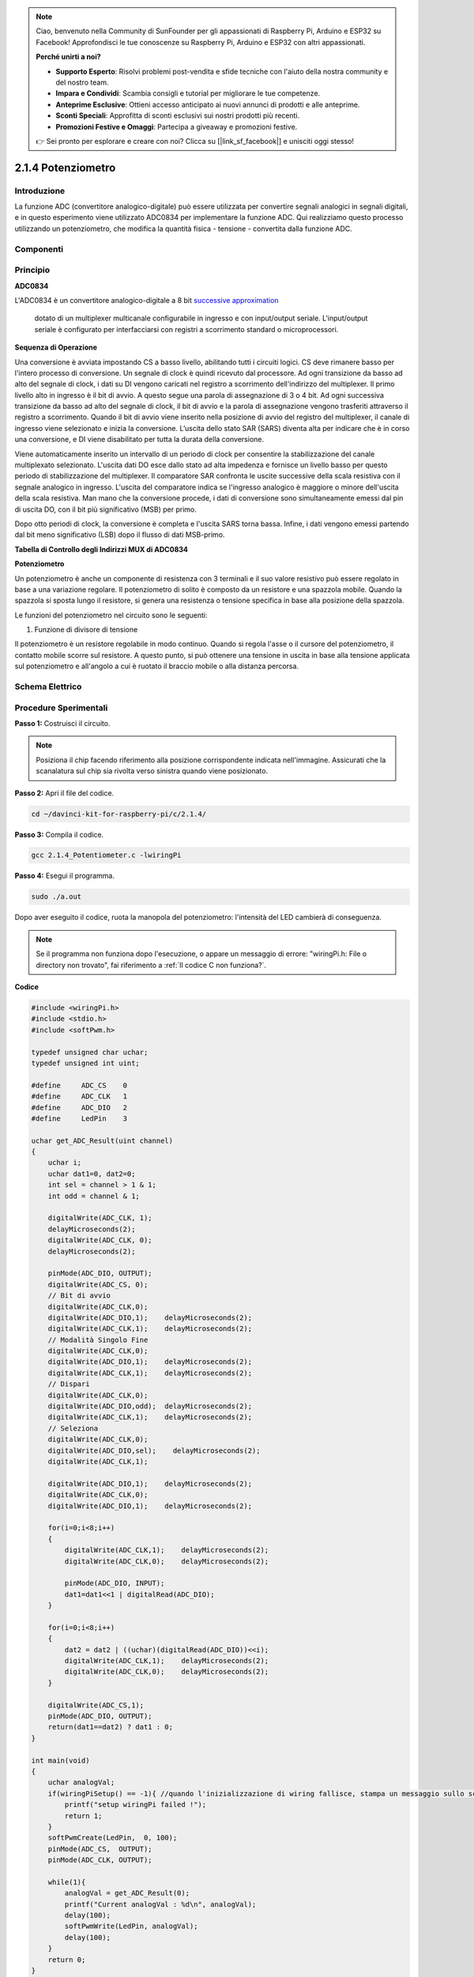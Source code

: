 .. note::

    Ciao, benvenuto nella Community di SunFounder per gli appassionati di Raspberry Pi, Arduino e ESP32 su Facebook! Approfondisci le tue conoscenze su Raspberry Pi, Arduino e ESP32 con altri appassionati.

    **Perché unirti a noi?**

    - **Supporto Esperto**: Risolvi problemi post-vendita e sfide tecniche con l'aiuto della nostra community e del nostro team.
    - **Impara e Condividi**: Scambia consigli e tutorial per migliorare le tue competenze.
    - **Anteprime Esclusive**: Ottieni accesso anticipato ai nuovi annunci di prodotti e alle anteprime.
    - **Sconti Speciali**: Approfitta di sconti esclusivi sui nostri prodotti più recenti.
    - **Promozioni Festive e Omaggi**: Partecipa a giveaway e promozioni festive.

    👉 Sei pronto per esplorare e creare con noi? Clicca su [|link_sf_facebook|] e unisciti oggi stesso!

2.1.4 Potenziometro
=====================

Introduzione
---------------

La funzione ADC (convertitore analogico-digitale) può essere utilizzata 
per convertire segnali analogici in segnali digitali, e in questo esperimento 
viene utilizzato ADC0834 per implementare la funzione ADC. Qui realizziamo 
questo processo utilizzando un potenziometro, che modifica la quantità fisica 
- tensione - convertita dalla funzione ADC.

Componenti
--------------

.. image:: img/list_2.1.4_potentiometer.png

Principio
-------------

**ADC0834**

L'ADC0834 è un convertitore analogico-digitale a 8 bit `successive
approximation <https://cn.bing.com/dict/search?q=successive approximations&FORM=BDVSP6&mkt=zh-cn>`__
 dotato di un multiplexer multicanale configurabile in ingresso e con input/output seriale. L'input/output 
 seriale è configurato per interfacciarsi con registri a scorrimento standard o microprocessori.

.. image:: img/image309.png

**Sequenza di Operazione**

Una conversione è avviata impostando CS a basso livello, abilitando tutti i circuiti logici. CS deve rimanere 
basso per l'intero processo di conversione. Un segnale di clock è quindi ricevuto dal processore. Ad ogni transizione 
da basso ad alto del segnale di clock, i dati su DI vengono caricati nel registro a scorrimento dell'indirizzo del 
multiplexer. Il primo livello alto in ingresso è il bit di avvio. A questo segue una parola di assegnazione di 3 o 4 bit. 
Ad ogni successiva transizione da basso ad alto del segnale di clock, il bit di avvio e la parola di assegnazione vengono 
trasferiti attraverso il registro a scorrimento. Quando il bit di avvio viene inserito nella posizione di avvio del registro 
del multiplexer, il canale di ingresso viene selezionato e inizia la conversione. L’uscita dello stato SAR (SARS) diventa alta 
per indicare che è in corso una conversione, e DI viene disabilitato per tutta la durata della conversione.

Viene automaticamente inserito un intervallo di un periodo di clock per consentire la stabilizzazione del canale multiplexato selezionato. 
L'uscita dati DO esce dallo stato ad alta impedenza e fornisce un livello basso per questo periodo di stabilizzazione del multiplexer. 
Il comparatore SAR confronta le uscite successive della scala resistiva con il segnale analogico in ingresso. L'uscita del comparatore 
indica se l'ingresso analogico è maggiore o minore dell'uscita della scala resistiva. Man mano che la conversione procede, i dati di 
conversione sono simultaneamente emessi dal pin di uscita DO, con il bit più significativo (MSB) per primo.

Dopo otto periodi di clock, la conversione è completa e l'uscita SARS torna bassa. Infine, i dati vengono emessi partendo dal bit meno 
significativo (LSB) dopo il flusso di dati MSB-primo.

.. image:: img/image175.png
    :width: 800
    :align: center

**Tabella di Controllo degli Indirizzi MUX di ADC0834**

.. image:: img/image176.png
    :width: 800
    :align: center


**Potenziometro**

Un potenziometro è anche un componente di resistenza con 3 terminali e il 
suo valore resistivo può essere regolato in base a una variazione regolare. 
Il potenziometro di solito è composto da un resistore e una spazzola mobile. 
Quando la spazzola si sposta lungo il resistore, si genera una resistenza o 
tensione specifica in base alla posizione della spazzola.

.. image:: img/image310.png
    :width: 300
    :align: center

Le funzioni del potenziometro nel circuito sono le seguenti:

1. Funzione di divisore di tensione

Il potenziometro è un resistore regolabile in modo continuo. Quando si regola 
l'asse o il cursore del potenziometro, il contatto mobile scorre sul resistore. 
A questo punto, si può ottenere una tensione in uscita in base alla tensione 
applicata sul potenziometro e all'angolo a cui è ruotato il braccio mobile o 
alla distanza percorsa.

Schema Elettrico
--------------------

.. image:: img/image311.png

.. image:: img/image312.png


Procedure Sperimentali
--------------------------

**Passo 1:** Costruisci il circuito.

.. image:: img/image180.png
    :width: 800

.. note::
    Posiziona il chip facendo riferimento alla posizione corrispondente
    indicata nell'immagine. Assicurati che la scanalatura sul chip sia
    rivolta verso sinistra quando viene posizionato.

**Passo 2:** Apri il file del codice.

.. raw:: html

   <run></run>

.. code-block::

    cd ~/davinci-kit-for-raspberry-pi/c/2.1.4/

**Passo 3:** Compila il codice.

.. raw:: html

   <run></run>

.. code-block::

    gcc 2.1.4_Potentiometer.c -lwiringPi

**Passo 4:** Esegui il programma.

.. raw:: html

   <run></run>

.. code-block::

    sudo ./a.out

Dopo aver eseguito il codice, ruota la manopola del potenziometro: l'intensità
del LED cambierà di conseguenza.

.. note::

    Se il programma non funziona dopo l'esecuzione, o appare un messaggio di errore: \"wiringPi.h: File o directory non trovato\", fai riferimento a :ref:`Il codice C non funziona?`.

**Codice**

.. code-block:: c

    #include <wiringPi.h>
    #include <stdio.h>
    #include <softPwm.h>

    typedef unsigned char uchar;
    typedef unsigned int uint;

    #define     ADC_CS    0
    #define     ADC_CLK   1
    #define     ADC_DIO   2
    #define     LedPin    3

    uchar get_ADC_Result(uint channel)
    {
        uchar i;
        uchar dat1=0, dat2=0;
        int sel = channel > 1 & 1;
        int odd = channel & 1;

        digitalWrite(ADC_CLK, 1);
        delayMicroseconds(2);
        digitalWrite(ADC_CLK, 0);
        delayMicroseconds(2);

        pinMode(ADC_DIO, OUTPUT);
        digitalWrite(ADC_CS, 0);
        // Bit di avvio
        digitalWrite(ADC_CLK,0);
        digitalWrite(ADC_DIO,1);    delayMicroseconds(2);
        digitalWrite(ADC_CLK,1);    delayMicroseconds(2);
        // Modalità Singolo Fine
        digitalWrite(ADC_CLK,0);
        digitalWrite(ADC_DIO,1);    delayMicroseconds(2);
        digitalWrite(ADC_CLK,1);    delayMicroseconds(2);
        // Dispari
        digitalWrite(ADC_CLK,0);
        digitalWrite(ADC_DIO,odd);  delayMicroseconds(2);
        digitalWrite(ADC_CLK,1);    delayMicroseconds(2);
        // Seleziona
        digitalWrite(ADC_CLK,0);
        digitalWrite(ADC_DIO,sel);    delayMicroseconds(2);
        digitalWrite(ADC_CLK,1);

        digitalWrite(ADC_DIO,1);    delayMicroseconds(2);
        digitalWrite(ADC_CLK,0);
        digitalWrite(ADC_DIO,1);    delayMicroseconds(2);

        for(i=0;i<8;i++)
        {
            digitalWrite(ADC_CLK,1);    delayMicroseconds(2);
            digitalWrite(ADC_CLK,0);    delayMicroseconds(2);

            pinMode(ADC_DIO, INPUT);
            dat1=dat1<<1 | digitalRead(ADC_DIO);
        }

        for(i=0;i<8;i++)
        {
            dat2 = dat2 | ((uchar)(digitalRead(ADC_DIO))<<i);
            digitalWrite(ADC_CLK,1);    delayMicroseconds(2);
            digitalWrite(ADC_CLK,0);    delayMicroseconds(2);
        }

        digitalWrite(ADC_CS,1);
        pinMode(ADC_DIO, OUTPUT);
        return(dat1==dat2) ? dat1 : 0;
    }

    int main(void)
    {
        uchar analogVal;
        if(wiringPiSetup() == -1){ //quando l'inizializzazione di wiring fallisce, stampa un messaggio sullo schermo
            printf("setup wiringPi failed !");
            return 1;
        }
        softPwmCreate(LedPin,  0, 100);
        pinMode(ADC_CS,  OUTPUT);
        pinMode(ADC_CLK, OUTPUT);

        while(1){
            analogVal = get_ADC_Result(0);
            printf("Current analogVal : %d\n", analogVal);
            delay(100);
            softPwmWrite(LedPin, analogVal);
            delay(100);
        }
        return 0;
    }

**Spiegazione del Codice**

.. code-block:: c

    #define     ADC_CS    0
    #define     ADC_CLK   1
    #define     ADC_DIO   2
    #define     LedPin    3

Definiamo CS, CLK, DIO dell'ADC0834 e li colleghiamo rispettivamente a 
GPIO0, GPIO1 e GPIO2. Successivamente, colleghiamo il LED a GPIO3.

.. code-block:: c

    uchar get_ADC_Result(uint channel)
    {
        uchar i;
        uchar dat1=0, dat2=0;
        int sel = channel > 1 & 1;
        int odd = channel & 1;

        digitalWrite(ADC_CLK, 1);
        delayMicroseconds(2);
        digitalWrite(ADC_CLK, 0);
        delayMicroseconds(2);

        pinMode(ADC_DIO, OUTPUT);
        digitalWrite(ADC_CS, 0);
        // Bit di avvio
        digitalWrite(ADC_CLK,0);
        digitalWrite(ADC_DIO,1);    delayMicroseconds(2);
        digitalWrite(ADC_CLK,1);    delayMicroseconds(2);
        // Modalità singola (Single End mode)
        digitalWrite(ADC_CLK,0);
        digitalWrite(ADC_DIO,1);    delayMicroseconds(2);
        digitalWrite(ADC_CLK,1);    delayMicroseconds(2);
        // ODD
        digitalWrite(ADC_CLK,0);
        digitalWrite(ADC_DIO,odd);  delayMicroseconds(2);
        digitalWrite(ADC_CLK,1);    delayMicroseconds(2);
        // Selezione
        digitalWrite(ADC_CLK,0);
        digitalWrite(ADC_DIO,sel);    delayMicroseconds(2);
        digitalWrite(ADC_CLK,1);

        digitalWrite(ADC_DIO,1);    delayMicroseconds(2);
        digitalWrite(ADC_CLK,0);
        digitalWrite(ADC_DIO,1);    delayMicroseconds(2);
        for(i=0;i<8;i++)
        {
            digitalWrite(ADC_CLK,1);    delayMicroseconds(2);
            digitalWrite(ADC_CLK,0);    delayMicroseconds(2);

            pinMode(ADC_DIO, INPUT);
            dat1=dat1<<1 | digitalRead(ADC_DIO);
        }

        for(i=0;i<8;i++)
        {
            dat2 = dat2 | ((uchar)(digitalRead(ADC_DIO))<<i);
            digitalWrite(ADC_CLK,1);    delayMicroseconds(2);
            digitalWrite(ADC_CLK,0);    delayMicroseconds(2);
        }

        digitalWrite(ADC_CS,1);
        pinMode(ADC_DIO, OUTPUT);
        return(dat1==dat2) ? dat1 : 0;
    }

La funzione di conversione Analogico-Digitale (ADC) dell'ADC0834 viene 
eseguita come segue:

.. code-block:: c

    digitalWrite(ADC_CS, 0);

Imposta CS a livello basso per avviare la conversione AD.

.. code-block:: c

    // Bit di avvio
    digitalWrite(ADC_CLK,0);
    digitalWrite(ADC_DIO,1);    delayMicroseconds(2);
    digitalWrite(ADC_CLK,1);    delayMicroseconds(2);

Al primo passaggio da basso ad alto del segnale di clock, impostiamo DIO 
su 1 come bit di avvio. Nei tre passaggi successivi, si configurano le 
parole di assegnazione.

.. code-block:: c

    // Modalità singola (Single End mode)
    digitalWrite(ADC_CLK,0);
    igitalWrite(ADC_DIO,1);    delayMicroseconds(2);
    gitalWrite(ADC_CLK,1);    delayMicroseconds(2);

Quando il segnale di clock passa nuovamente da basso ad alto, impostiamo DIO su 1 e selezioniamo la modalità SGL.

.. code-block:: c

    // ODD
    digitalWrite(ADC_CLK,0);
    digitalWrite(ADC_DIO,odd);  delayMicroseconds(2);
    digitalWrite(ADC_CLK,1);    delayMicroseconds(2);

Al terzo passaggio, il valore di DIO è controllato dalla variabile **odd**.

.. code-block:: c

    // Selezione
    digitalWrite(ADC_CLK,0);
    digitalWrite(ADC_DIO,sel);    delayMicroseconds(2);
    digitalWrite(ADC_CLK,1);

Al quarto passaggio del segnale di clock, il valore di DIO è controllato dalla 
variabile **sel**.

Con **channel=0**, **sel=0** e **odd=0**, le formule operative per **sel** e **odd** sono:

.. code-block:: c

    int sel = channel > 1 & 1;
    int odd = channel & 1;

Quando **channel=1**, **sel=0** e **odd=1**, si può fare riferimento alla 
tabella di controllo logico dell’indirizzo. Qui viene selezionato CH1 e il 
bit di avvio viene inserito nella posizione di partenza del registro multiplexer, 
avviando così la conversione.

.. image:: img/image313.png


.. code-block:: c

    digitalWrite(ADC_DIO,1);    delayMicroseconds(2);
    digitalWrite(ADC_CLK,0);
    digitalWrite(ADC_DIO,1);    delayMicroseconds(2);

Qui, DIO è impostato su 1 due volte; puoi ignorarlo.

.. code-block:: c

    for(i=0;i<8;i++)
        {
            digitalWrite(ADC_CLK,1);    delayMicroseconds(2);
            digitalWrite(ADC_CLK,0);    delayMicroseconds(2);

            pinMode(ADC_DIO, INPUT);
            dat1=dat1<<1 | digitalRead(ADC_DIO);
        }

Nel primo ciclo for(), non appena il quinto impulso del CLK passa da livello 
alto a basso, DIO è impostato in modalità input. A questo punto, inizia la 
conversione e il valore convertito viene memorizzato nella variabile dat1. 
Dopo otto periodi di clock, la conversione è completa.

.. code-block:: c

    for(i=0;i<8;i++)
        {
            dat2 = dat2 | ((uchar)(digitalRead(ADC_DIO))<<i);
            digitalWrite(ADC_CLK,1);    delayMicroseconds(2);
            digitalWrite(ADC_CLK,0);    delayMicroseconds(2);
        }

Nel secondo ciclo for(), dopo altri otto periodi di clock, i valori convertiti 
vengono inviati tramite DO e memorizzati nella variabile dat2.

.. code-block:: c

    digitalWrite(ADC_CS,1);
    pinMode(ADC_DIO, OUTPUT);
    return(dat1==dat2) ? dat1 : 0;

return(dat1==dat2) ? dat1 : 0 serve a confrontare il valore ottenuto durante 
la conversione con il valore in uscita. Se sono uguali, viene restituito il 
valore convertito dat1; altrimenti, viene restituito 0. A questo punto, il 
flusso di lavoro dell'ADC0834 è completo.

.. code-block:: c

    softPwmCreate(LedPin,  0, 100);

Questa funzione crea un pin PWM software su LedPin, inizializzando la 
larghezza d'impulso a 0 e impostando il periodo PWM a 100 x 100 µs.

.. code-block:: c

    while(1){
            analogVal = get_ADC_Result(0);
            printf("Current analogVal : %d\n", analogVal);
            softPwmWrite(LedPin, analogVal);
            delay(100);
        }

Nel programma principale, legge il valore del canale 0 collegato al 
potenziometro. Memorizza il valore nella variabile analogVal e poi 
lo scrive su LedPin. Ora potrai vedere la luminosità del LED variare 
in base al valore del potenziometro.

